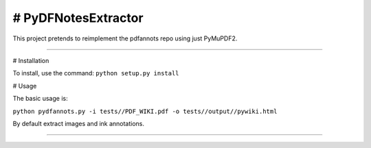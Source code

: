 # PyDFNotesExtractor
========================

This project pretends to reimplement the pdfannots repo using just PyMuPDF2.


=========

# Installation

To install, use the command:
``python setup.py install``

# Usage

The basic usage is:

``python pydfannots.py -i tests//PDF_WIKI.pdf -o tests//output//pywiki.html``

By default extract images and ink annotations.

---------------

